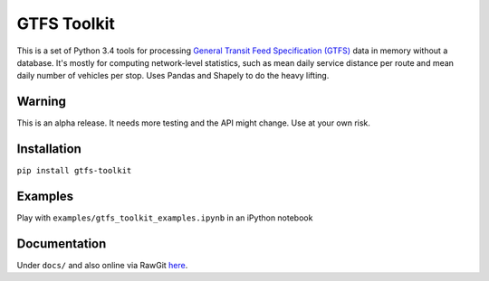 GTFS Toolkit
============
This is a set of Python 3.4 tools for processing `General Transit Feed Specification (GTFS) <https://en.wikipedia.org/wiki/GTFS>`_ data in memory without a database.
It's mostly for computing network-level statistics, such as mean daily service distance per route and mean daily number of vehicles per stop.
Uses Pandas and Shapely to do the heavy lifting.

Warning
--------
This is an alpha release.
It needs more testing and the API might change.
Use at your own risk.

Installation
-------------
``pip install gtfs-toolkit``

Examples
--------
Play with ``examples/gtfs_toolkit_examples.ipynb`` in an iPython notebook

Documentation
--------------
Under ``docs/`` and also online via RawGit `here <https://rawgit.com/araichev/gtfs-toolkit/master/docs/_build/html/index.html>`_.